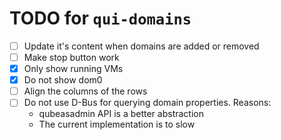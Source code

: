 * TODO for =qui-domains=
- [ ] Update it's content when domains are added or removed
- [ ] Make stop button work
- [X] Only show running VMs
- [X] Do not show dom0
- [ ] Align the columns of the rows
- [ ] Do not use D-Bus for querying domain properties. Reasons:
  + qubeasadmin API is a better abstraction
  + The current implementation is to slow
